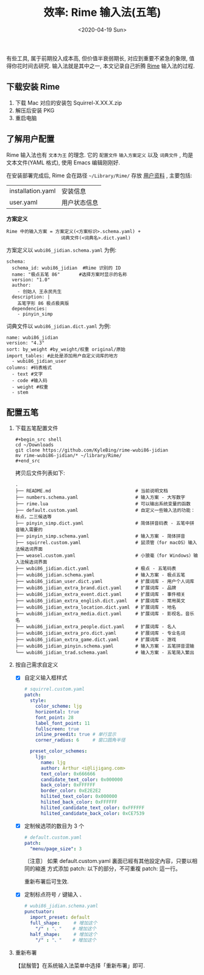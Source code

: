 #+TITLE: 效率: Rime 输入法(五笔)
#+DATE: <2020-04-19 Sun>
#+OPTIONS: toc:nil num:nil

有些工具, 属于前期投入成本高, 但价值半衰弱期长, 对应到重要不紧急的象限, 值得你花时间去研究. 输入法就是其中之一, 本文记录自己折腾 [[https://rime.im/][Rime]] 输入法的过程.

** 下载安装 Rime
1. 下载 Mac 对应的安装包 Squirrel-X.XX.X.zip
2. 解压后安装 PKG
3. 重启电脑

** 了解用户配置
Rime 输入法也有 =文本为王= 的理念. 它的 =配置文件= =输入方案定义= 以及 =词典文件= , 均是文本文件(YAML 格式), 使用 Emacs 编辑刚刚好.

在安装部署完成后, Rime 会在路径 =~/Library/Rime/= 存放 _用户资料_ , 主要包括:

 | installation.yaml | 安装信息     |
 | user.yaml         | 用户状态信息 |

*方案定义*

#+begin_example
Rime 中的输入方案 = 方案定义(<方案标识>.schema.yaml) +
                    词典文件(<词典名>.dict.yaml)
#+end_example

方案定义以 =wubi86_jidian.schema.yaml= 为例:
#+begin_example
schema:
  schema_id: wubi86_jidian  #Rime 识别的 ID
  name: "极点五笔 86"       #选择方案时显示的名称
  version: "1.0"
  author:
    - 创始人 王永民先生
  description: |
    五笔字形 86 极点极爽版
  dependencies:
    - pinyin_simp
#+end_example

词典文件以 =wubi86_jidian.dict.yaml= 为例:
#+begin_example
name: wubi86_jidian
version: "4.3"
sort: by_weight #by_weight/权重 original/原始
import_tables: #此处是添加用户自定义词库的地方
  - wubi86_jidian_user
columns: #码表格式
  - text #文字
  - code #输入码
  - weight #权重
  - stem
#+end_example

** 配置五笔
1. 下载五笔配置文件
  #+begin_src shell
  ,#+begin_src shell
  cd ~/Downloads
  git clone https://github.com/KyleBing/rime-wubi86-jidian
  mv rime-wubi86-jidian/* ~/library/Rime/
  ,#+end_src
  #+end_src

  拷贝后文件列表如下:
  #+begin_example
  .
  ├── README.md                               # 当前说明文档
  ├── numbers.schema.yaml                     # 输入方案 - 大写数字
  ├── rime.lua                                # 可以输出系统变量的函数
  ├── default.custom.yaml                     # 自定义一些输入法的功能：标点，二三候选等
  ├── pinyin_simp.dict.yaml                   # 简体拼音码表 - 五笔中拼音输入需要的
  ├── pinyin_simp.schema.yaml                 # 输入方案 - 简体拼音
  ├── squirrel.custom.yaml                    # 鼠须管（for macOS）输入法候选词界面
  ├── weasel.custom.yaml                      # 小狼毫（for Windows）输入法候选词界面
  ├── wubi86_jidian.dict.yaml                 # 极点 - 五笔码表
  ├── wubi86_jidian.schema.yaml               # 输入方案 - 极点五笔
  ├── wubi86_jidian_user.dict.yaml            # 扩展词库 - 用户个人词库
  ├── wubi86_jidian_extra_brand.dict.yaml     # 扩展词库 - 品牌
  ├── wubi86_jidian_extra_event.dict.yaml     # 扩展词库 - 事件相关
  ├── wubi86_jidian_extra_english.dict.yaml   # 扩展词库 - 常用英文
  ├── wubi86_jidian_extra_location.dict.yaml  # 扩展词库 - 地名
  ├── wubi86_jidian_extra_media.dict.yaml     # 扩展词库 - 影视名，音乐名
  ├── wubi86_jidian_extra_people.dict.yaml    # 扩展词库 - 名人
  ├── wubi86_jidian_extra_pro.dict.yaml       # 扩展词库 - 专业名词
  ├── wubi86_jidian_extra_game.dict.yaml      # 扩展词库 - 游戏
  ├── wubi86_jidian_pinyin.schema.yaml        # 输入方案 - 五笔拼音混输
  └── wubi86_jidian_trad.schema.yaml          # 输入方案 - 五笔简入繁出
  #+end_example

2. 按自己需求自定义
   - [X] 自定义输入框样式
     #+begin_src yaml
     # squirrel.custom.yaml
     patch:
       style:
         color_scheme: ljg
         horizontal: true
         font_point: 28
         label_font_point: 11
         fullscreen: true
         inline_preedit: true # 单行显示
         corner_radius: 6     # 窗口圆角半径

       preset_color_schemes:
         ljg:
           name: ljg
           author: Arthur <i@lijigang.com>
           text_color: 0x666666
           candidate_text_color: 0x000000
           back_color: 0xFFFFFF
           border_color: 0xE2E2E2
           hilited_text_color: 0x000000
           hilited_back_color: 0xFFFFFF
           hilited_candidate_text_color: 0xFFFFFF
           hilited_candidate_back_color: 0xCE7539
     #+end_src

   - [X] 定制候选项的数目为 3 个
     #+begin_src yaml
     # default.custom.yaml
     patch:
       "menu/page_size": 3
     #+end_src

     〔注意〕 如果 default.custom.yaml 裏面已經有其他設定內容，只要以相同的縮進
     方式添加 patch: 以下的部分，不可重複 patch: 這一行。

     重新布署后可生效.

   - [X] 定制标点符号 =/= 键输入 =、=
      #+begin_src yaml
      # wubi86_jidian.schema.yaml
      punctuator:
        import_preset: default
        full_shape:     # 增加这个
          "/" : "、"    # 增加这个
        half_shape:     # 增加这个
          "/" : "、"    # 增加这个

      #+end_src

3. 重新布署

  【鼠鬚管】在系统输入法菜单中选择「重新布署」即可.
